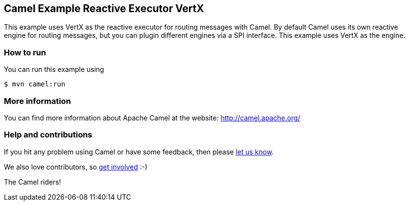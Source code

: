 == Camel Example Reactive Executor VertX

This example uses VertX as the reactive executor for routing messages with Camel.
By default Camel uses its own reactive engine for routing messages, but you can plugin
different engines via a SPI interface. This example uses VertX as the engine.

=== How to run

You can run this example using

----
$ mvn camel:run
----

=== More information

You can find more information about Apache Camel at the website: http://camel.apache.org/

=== Help and contributions

If you hit any problem using Camel or have some feedback, then please
https://camel.apache.org/community/support/[let us know].

We also love contributors, so
https://camel.apache.org/community/contributing/[get involved] :-)

The Camel riders!
